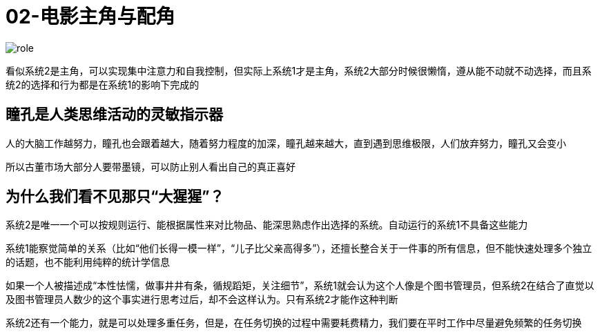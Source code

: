 # 02-电影主角与配角
:nofooter:

image::../../images/role.png[]

看似系统2是主角，可以实现集中注意力和自我控制，但实际上系统1才是主角，系统2大部分时候很懒惰，遵从能不动就不动选择，而且系统2的选择和行为都是在系统1的影响下完成的

## 瞳孔是人类思维活动的灵敏指示器

人的大脑工作越努力，瞳孔也会跟着越大，随着努力程度的加深，瞳孔越来越大，直到遇到思维极限，人们放弃努力，瞳孔又会变小

所以古董市场大部分人要带墨镜，可以防止别人看出自己的真正喜好

## 为什么我们看不见那只“大猩猩”？

系统2是唯一一个可以按规则运行、能根据属性来对比物品、能深思熟虑作出选择的系统。自动运行的系统1不具备这些能力

系统1能察觉简单的关系（比如“他们长得一模一样”，“儿子比父亲高得多”），还擅长整合关于一件事的所有信息，但不能快速处理多个独立的话题，也不能利用纯粹的统计学信息

如果一个人被描述成“本性怯懦，做事井井有条，循规蹈矩，关注细节”，系统1就会认为这个人像是个图书管理员，但系统2在结合了直觉以及图书管理员人数少的这个事实进行思考过后，却不会这样认为。只有系统2才能作这种判断

系统2还有一个能力，就是可以处理多重任务，但是，在任务切换的过程中需要耗费精力，我们要在平时工作中尽量避免频繁的任务切换
